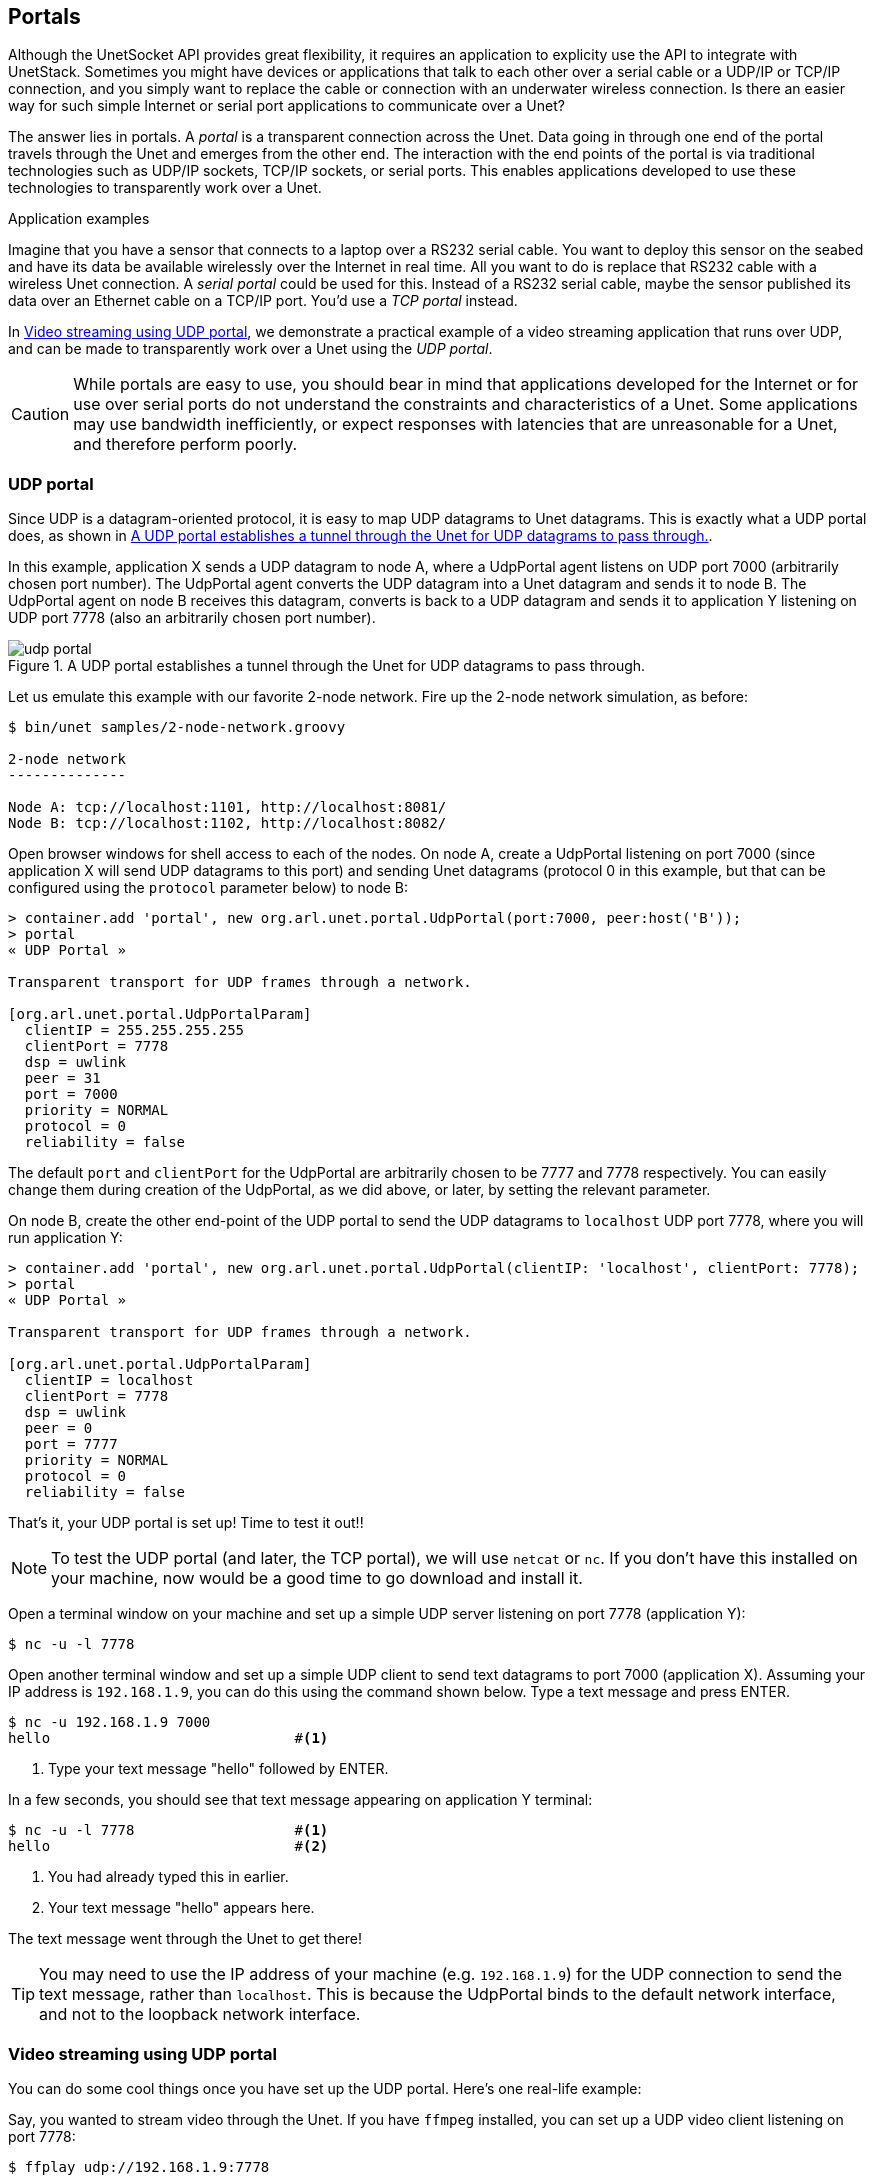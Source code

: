 == Portals

Although the UnetSocket API provides great flexibility, it requires an application to explicity use the API to integrate with UnetStack. Sometimes you might have devices or applications that talk to each other over a serial cable or a UDP/IP or TCP/IP connection, and you simply want to replace the cable or connection with an underwater wireless connection. Is there an easier way for such simple Internet or serial port applications to communicate over a Unet?

The answer lies in portals. A _portal_ is a transparent connection across the Unet. Data going in through one end of the portal travels through the Unet and emerges from the other end. The interaction with the end points of the portal is via traditional technologies such as UDP/IP sockets, TCP/IP sockets, or serial ports. This enables applications developed to use these technologies to transparently work over a Unet.

.Application examples
****
Imagine that you have a sensor that connects to a laptop over a RS232 serial cable. You want to deploy this sensor on the seabed and have its data be available wirelessly over the Internet in real time. All you want to do is replace that RS232 cable with a wireless Unet connection. A _serial portal_ could be used for this. Instead of a RS232 serial cable, maybe the sensor published its data over an Ethernet cable on a TCP/IP port. You'd use a _TCP portal_ instead.

In <<Video streaming using UDP portal>>, we demonstrate a practical example of a video streaming application that runs over UDP, and can be made to transparently work over a Unet using the _UDP portal_.
****

CAUTION: While portals are easy to use, you should bear in mind that applications developed for the Internet or for use over serial ports do not understand the constraints and characteristics of a Unet. Some applications may use bandwidth inefficiently, or expect responses with latencies that are unreasonable for a Unet, and therefore perform poorly.

=== UDP portal

Since UDP is a datagram-oriented protocol, it is easy to map UDP datagrams to Unet datagrams. This is exactly what a UDP portal does, as shown in <<fig_udp_portal>>.

In this example, application X sends a UDP datagram to node A, where a UdpPortal agent listens on UDP port 7000 (arbitrarily chosen port number). The UdpPortal agent converts the UDP datagram into a Unet datagram and sends it to node B. The UdpPortal agent on node B receives this datagram, converts is back to a UDP datagram and sends it to application Y listening on UDP port 7778 (also an arbitrarily chosen port number).

[[fig_udp_portal]]
.A UDP portal establishes a tunnel through the Unet for UDP datagrams to pass through.
image::udp-portal.png[]

Let us emulate this example with our favorite 2-node network. Fire up the 2-node network simulation, as before:

[source, shell]
----
$ bin/unet samples/2-node-network.groovy

2-node network
--------------

Node A: tcp://localhost:1101, http://localhost:8081/
Node B: tcp://localhost:1102, http://localhost:8082/

----

Open browser windows for shell access to each of the nodes. On node A, create a UdpPortal listening on port 7000 (since application X will send UDP datagrams to this port) and sending Unet datagrams (protocol 0 in this example, but that can be configured using the `protocol` parameter below) to node B:

[source]
----
> container.add 'portal', new org.arl.unet.portal.UdpPortal(port:7000, peer:host('B'));
> portal
« UDP Portal »

Transparent transport for UDP frames through a network.

[org.arl.unet.portal.UdpPortalParam]
  clientIP = 255.255.255.255
  clientPort = 7778
  dsp = uwlink
  peer = 31
  port = 7000
  priority = NORMAL
  protocol = 0
  reliability = false
----

The default `port` and `clientPort` for the UdpPortal are arbitrarily chosen to be 7777 and 7778 respectively. You can easily change them during creation of the UdpPortal, as we did above, or later, by setting the relevant parameter.

On node B, create the other end-point of the UDP portal to send the UDP datagrams to `localhost` UDP port 7778, where you will run application Y:

[source]
----
> container.add 'portal', new org.arl.unet.portal.UdpPortal(clientIP: 'localhost', clientPort: 7778);
> portal
« UDP Portal »

Transparent transport for UDP frames through a network.

[org.arl.unet.portal.UdpPortalParam]
  clientIP = localhost
  clientPort = 7778
  dsp = uwlink
  peer = 0
  port = 7777
  priority = NORMAL
  protocol = 0
  reliability = false
----

That's it, your UDP portal is set up! Time to test it out!!

NOTE: To test the UDP portal (and later, the TCP portal), we will use `netcat` or `nc`. If you don't have this installed on your machine, now would be a good time to go download and install it.

Open a terminal window on your machine and set up a simple UDP server listening on port 7778 (application Y):

[source, shell]
----
$ nc -u -l 7778
----

Open another terminal window and set up a simple UDP client to send text datagrams to port 7000 (application X). Assuming your IP address is `192.168.1.9`, you can do this using the command shown below. Type a text message and press ENTER.

[source, shell]
----
$ nc -u 192.168.1.9 7000
hello                             #<1>
----
<1> Type your text message "hello" followed by ENTER.

In a few seconds, you should see that text message appearing on application Y terminal:

[source, shell]
----
$ nc -u -l 7778                   #<1>
hello                             #<2>
----
<1> You had already typed this in earlier.
<2> Your text message "hello" appears here.

The text message went through the Unet to get there!

TIP: You may need to use the IP address of your machine (e.g. `192.168.1.9`) for the UDP connection to send the text message, rather than `localhost`. This is because the UdpPortal binds to the default network interface, and not to the loopback network interface.


=== Video streaming using UDP portal

You can do some cool things once you have set up the UDP portal. Here's one real-life example:

Say, you wanted to stream video through the Unet. If you have `ffmpeg` installed, you can set up a UDP video client listening on port 7778:

[source, shell]
----
$ ffplay udp://192.168.1.9:7778
----

and you can stream a video (`movie.m4v`) over UDP to port 7000:

[source, shell]
----
$ ffmpeg -re -i movie.m4v -an -s cif -r 6 -c:v libx264 -b:v 15k -f mpegts udp://192.168.1.7:7000?pkt_size=512
----

The various flags control the quality, frame rate, and encoding of the video, and the `pkt_size` option controls the size of the datagrams sent.

TIP: The `ffmpeg` flags need to be adjusted to suit your Unet (read the `ffmpeg` documentation!). You need to ensure that the links in the Unet can support the data rates needed for this video, based on the flags you select. We have demonstrated real-time video with a high-speed acoustic underwater link with data rates of about 40 kbps.

=== TCP portal

A TCP portal is set up using the Portal agent. The Portal agent is quite similar to the UdpPortal agent, but provides more flexibility through the fjåge connectors framework. We can use a TCP connector for our TCP portal.

Restart your 2-node network, and on node A set up a TCP portal listening on port 7000:

[source]
----
> container.add 'portal', new org.arl.unet.portal.Portal(7000);
> portal
« Portal »

Transparent transport for TCP/IP or serial connections through a network.

[org.arl.unet.portal.PortalParam]
  delimiters = [10, 13]
  dsp = uwlink
  peer = 0
  priority = NORMAL
  protocol = 0
  reliability = false
  timeout = 1000
----

On node B, create the other end-point of the TCP portal listening on port 7001:

[source]
----
> container.add 'portal', new org.arl.unet.portal.Portal(7001);
----

That's it, your TCP portal is set up! Time to test it out!!

Open a terminal window on your machine and connect over TCP/IP to node A:

[source, shell]
----
$ nc localhost 7000
----

Open another terminal window and connect over TCP/IP to node B. Type a text message and press ENTER.

[source, shell]
----
$ nc localhost 7001
hello                             #<1>
----
<1> Type in your text message "hello", and press ENTER.

In a few seconds, you should see that text message appearing on the TCP/IP connection to node A:

[source, shell]
----
$ nc localhost 7000               #<1>
hello                             #<2>
----
<1> You had already typed this in above.
<2> Your text message "hello" appears here.

The text message went through the Unet to get there!

TIP: The TCP portal is bidirectional, so you can type something on node A, and you should see it appear on node B. The UDP portal in <<UDP portal>> can also be set up as bidirectional by carefully configuring the `peer`, `port`, and `clientPort` parameters at both end-points.

=== Serial portal

Since the Portal agent uses the fjåge connectors framework, it can easily work with any type of connector. Since fjåge provides a serial port connecor, we can easily set up a serial portal on each of your nodes:

[source]
----
> container.add 'portal', new org.arl.unet.portal.Portal('/dev/ttyS0', 9600, 'N81');
----

NOTE: Since many modern computers do not have serial ports, you may not be able to test the above code on your computer. If you have underwater modems with serial ports, you'll need to replace the device name (`/dev/ttyS0`) with the appropriate serial port device name to run this code. You can also customize the serial port baud rate (`9600`) and settings (`N81`).

Once you have the serial portal set up on all nodes, you can connect to the node's serial port using a serial terminal application (e.g. `minicom`) and type text messages just like you did with `nc` during the TCP portal test.
